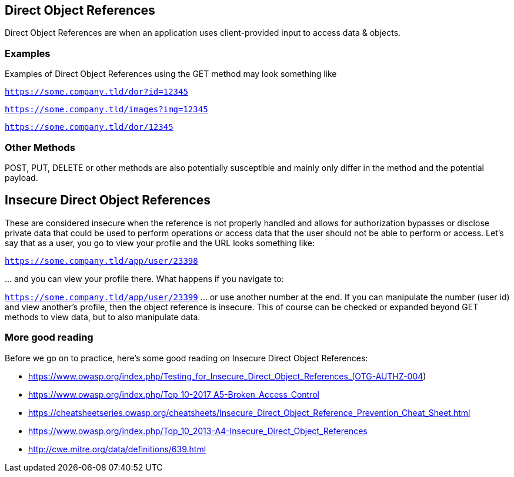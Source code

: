 
== Direct Object References

Direct Object References are when an application uses client-provided input to access data & objects.

=== Examples

Examples of Direct Object References using the GET method may look something like

`https://some.company.tld/dor?id=12345`

`https://some.company.tld/images?img=12345`

`https://some.company.tld/dor/12345`

=== Other Methods

POST, PUT, DELETE or other methods are also potentially susceptible and mainly only differ in the method and the potential payload.

== *Insecure* Direct Object References

These are considered insecure when the reference is not properly handled and allows for authorization bypasses or disclose private data that could be used to
perform operations or access data that the user should not be able to perform or access.
Let's say that as a user, you go to view your profile and the URL looks something like:

`https://some.company.tld/app/user/23398`

\... and you can view your profile there. What happens if you navigate to:

`https://some.company.tld/app/user/23399` ... or use another number at the end.  If you can manipulate the number (user id) and view another's profile, then the object reference is insecure.
This of course can be checked or expanded beyond GET methods to view data, but to also manipulate data.

=== More good reading
Before we go on to practice, here's some good reading on Insecure Direct Object References:

* https://www.owasp.org/index.php/Testing_for_Insecure_Direct_Object_References_(OTG-AUTHZ-004)
* https://www.owasp.org/index.php/Top_10-2017_A5-Broken_Access_Control
* https://cheatsheetseries.owasp.org/cheatsheets/Insecure_Direct_Object_Reference_Prevention_Cheat_Sheet.html
* https://www.owasp.org/index.php/Top_10_2013-A4-Insecure_Direct_Object_References
* http://cwe.mitre.org/data/definitions/639.html
